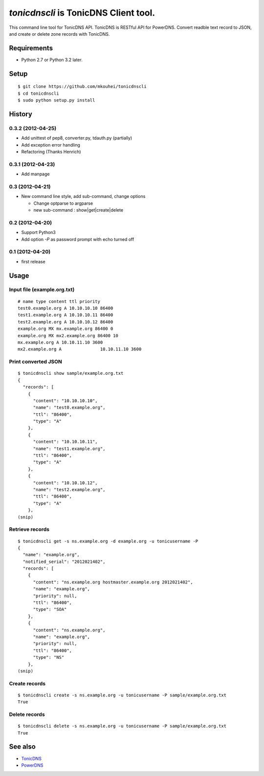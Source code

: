 `tonicdnscli` is TonicDNS Client tool.
======================================

This command line tool for TonicDNS API.
TonicDNS is  RESTful API for PowerDNS.
Convert readble text record to JSON, and create or delete zone records with TonicDNS.

Requirements
------------

* Python 2.7 or Python 3.2 later.

Setup
-----
::

   $ git clone https://github.com/mkouhei/tonicdnscli
   $ cd tonicdnscli
   $ sudo python setup.py install
   
History
-------
0.3.2 (2012-04-25)
~~~~~~~~~~~~~~~~~~

* Add unittest of pep8, converter.py, tdauth.py (partially) 
* Add exception error handling
* Refactoring (Thanks Henrich)

0.3.1 (2012-04-23)
~~~~~~~~~~~~~~~~~~

* Add manpage

0.3 (2012-04-21)
~~~~~~~~~~~~~~~~

* New command line style, add sub-command, change options

  * Change optparse to argparse
  * new sub-command : show|get|create|delete

0.2 (2012-04-20)
~~~~~~~~~~~~~~~~

* Support Python3
* Add option `-P` as password prompt with echo turned off

0.1 (2012-04-20)
~~~~~~~~~~~~~~~~
* first release

Usage
-----

Input file (example.org.txt)
~~~~~~~~~~~~~~~~~~~~~~~~~~~~
::

   # name type content ttl priority
   test0.example.org A 10.10.10.10 86400
   test1.example.org A 10.10.10.11 86400
   test2.example.org A 10.10.10.12 86400
   example.org MX mx.example.org 86400 0
   example.org MX mx2.example.org 86400 10
   mx.example.org A 10.10.11.10 3600
   mx2.example.org A               10.10.11.10 3600

Print converted JSON
~~~~~~~~~~~~~~~~~~~~
::

   $ tonicdnscli show sample/example.org.txt
   {
     "records": [
       {
         "content": "10.10.10.10", 
         "name": "test0.example.org", 
         "ttl": "86400", 
         "type": "A"
       }, 
       {
         "content": "10.10.10.11", 
         "name": "test1.example.org", 
         "ttl": "86400", 
         "type": "A"
       }, 
       {
         "content": "10.10.10.12", 
         "name": "test2.example.org", 
         "ttl": "86400", 
         "type": "A"
       }, 
   (snip)

Retrieve records
~~~~~~~~~~~~~~~~
::

   $ tonicdnscli get -s ns.example.org -d example.org -u tonicusername -P
   {
     "name": "example.org", 
     "notified_serial": "2012021402", 
     "records": [
       {
         "content": "ns.example.org hostmaster.example.org 2012021402", 
         "name": "example.org", 
         "priority": null, 
         "ttl": "86400", 
         "type": "SOA"
       }, 
       {
         "content": "ns.example.org", 
         "name": "example.org", 
         "priority": null, 
         "ttl": "86400", 
         "type": "NS"
       }, 
   (snip)

Create records
~~~~~~~~~~~~~~
::

   $ tonicdnscli create -s ns.example.org -u tonicusername -P sample/example.org.txt
   True

Delete records
~~~~~~~~~~~~~~~
::

   $ tonicdnscli delete -s ns.example.org -u tonicusername -P sample/example.org.txt
   True

See also
--------

* `TonicDNS <https://github.com/Cysource/TonicDNS>`_
* `PowerDNS <http://www.powerdns.com>`_
